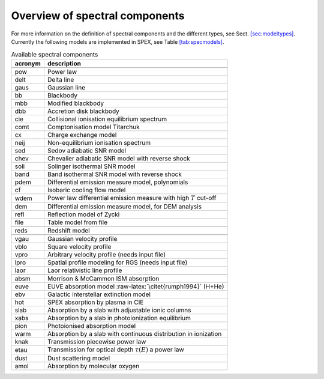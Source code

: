 Overview of spectral components
===============================

For more information on the definition of spectral components and the
different types, see Sect. \ `[sec:modeltypes] <#sec:modeltypes>`__.
Currently the following models are implemented in SPEX, see
Table \ `[tab:specmodels] <#tab:specmodels>`__.

.. table:: Available spectral components

   ======= ===================================================================
   acronym description
   ======= ===================================================================
   \      
   pow     Power law
   delt    Delta line
   gaus    Gaussian line
   bb      Blackbody
   mbb     Modified blackbody
   dbb     Accretion disk blackbody
   cie     Collisional ionisation equilibrium spectrum
   comt    Comptonisation model Titarchuk
   cx      Charge exchange model
   neij    Non-equilibrium ionisation spectrum
   sed     Sedov adiabatic SNR model
   chev    Chevalier adiabatic SNR model with reverse shock
   soli    Solinger isothermal SNR model
   band    Band isothermal SNR model with reverse shock
   pdem    Differential emission measure model, polynomials
   cf      Isobaric cooling flow model
   wdem    Power law differential emission measure with high :math:`T` cut-off
   dem     Differential emission measure model, for DEM analysis
   refl    Reflection model of Zycki
   file    Table model from file
   \      
   reds    Redshift model
   \      
   vgau    Gaussian velocity profile
   vblo    Square velocity profile
   vpro    Arbitrary velocity profile (needs input file)
   lpro    Spatial profile modeling for RGS (needs input file)
   laor    Laor relativistic line profile
   \      
   absm    Morrison & McCammon ISM absorption
   euve    EUVE absorption model :raw-latex:`\citet{rumph1994}` (H+He)
   ebv     Galactic interstellar extinction model
   hot     SPEX absorption by plasma in CIE
   slab    Absorption by a slab with adjustable ionic columns
   xabs    Absorption by a slab in photoionization equilibrium
   pion    Photoionised absorption model
   warm    Absorption by a slab with continuous distribution in ionization
   knak    Transmission piecewise power law
   etau    Transmission for optical depth :math:`\tau(E)` a power law
   dust    Dust scattering model
   amol    Absorption by molecular oxygen
   ======= ===================================================================
